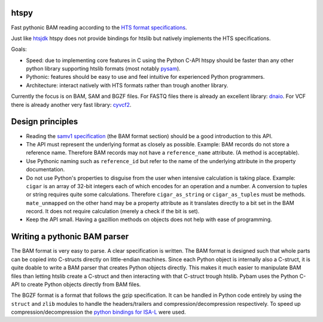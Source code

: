 htspy
=====

Fast pythonic BAM reading according to the `HTS format specifications
<http://samtools.github.io/hts-specs/>`_.

Just like `htsjdk <https://github.com/samtools/htsjdk>`_ htspy does not provide
bindings for htslib but natively implements the HTS specifications.

Goals:

+ Speed: due to implementing core features in C using the Python C-API htspy
  should be faster than any other python library supporting htslib formats
  (most notably `pysam <https://github.com/pysam-developers/pysam>`_).
+ Pythonic: features should be easy to use and feel intuitive for
  experienced Python programmers.
+ Architecture: interact natively with HTS formats rather than trough another
  library.

Currently the focus is on BAM, SAM and BGZF files. For FASTQ files there is
already an excellent library: `dnaio <https://www.github.com/marcelm/dnaio>`_.
For VCF there is already another very fast library: `cyvcf2
<https://https://github.com/brentp/cyvcf2>`_.

Design principles
=====================
+ Reading the `samv1 specification
  <https://github.com/samtools/hts-specs/blob/master/SAMv1.pdf>`_
  (the BAM format section) should be a good introduction to this API.
+ The API must represent the underlying format as closely as possible. Example:
  BAM records do not store a reference name. Therefore BAM records may not
  have a ``reference_name`` attribute. (A method is acceptable).
+ Use Pythonic naming such as ``reference_id`` but refer to the name of the
  underlying attribute in the property documentation.
+ Do not use Python's properties to disguise from the user when intensive
  calculation is taking place. Example: ``cigar`` is an array of 32-bit
  integers each of which encodes for an operation and a number. A conversion to
  tuples or string requires quite some calculations. Therefore ``cigar_as_string``
  or ``cigar_as_tuples`` must be methods. ``mate_unmapped`` on the other hand
  may be a property attribute as it translates directly to a bit set in the
  BAM record. It does not require calculation (merely a check if the bit is set).
+ Keep the API small. Having a gazillion methods on objects does not help
  with ease of programming.

Writing a pythonic BAM parser
=============================
The BAM format is very easy to parse. A clear specification is written. The
BAM format is designed such that whole parts can be copied into C-structs
directly on little-endian machines. Since each Python object is internally
also a C-struct, it is quite doable to write a BAM parser that creates Python
objects directly. This makes it much easier to manipulate BAM files than
letting htslib create a C-struct and then interacting with that C-struct
trough htslib. Pybam uses the Python C-API to create Python objects directly
from BAM files.

The BGZF format is a format that follows the gzip specification. It can be
handled in Python code entirely by using the ``struct`` and ``zlib`` modules
to handle the headers/trailers and compression/decompression respectively.
To speed up compression/decompression the `python bindings for ISA-L
<https://github.com/pycompression/python-isal>`_ were used.

